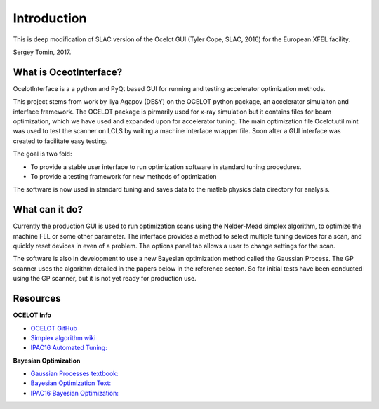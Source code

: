 Introduction
============

This is deep modification of SLAC version of the Ocelot GUI (Tyler Cope, SLAC, 2016) for the European XFEL facility.

Sergey Tomin, 2017.


What is OceotInterface?
-----------------------

OcelotInterface is a a python and PyQt based GUI for running and testing accelerator optimization methods.

This project stems from work by Ilya Agapov (DESY) on the OCELOT python package, an accelerator simulaiton and interface framework.
The OCELOT package is pirmarily used for x-ray simulation but it contains files for beam optimization, which we have used and expanded upon for accelerator tuning.
The main optimization file Ocelot.util.mint was used to test the scanner on LCLS by writing a machine interface wrapper file. Soon after a GUI interface was created to facilitate easy testing.

The goal is two fold:

* To provide a stable user interface to run optimization software in standard tuning procedures. 
* To provide a testing framework for new methods of optimization

The software is now used in standard tuning and saves data to the matlab physics data directory for analysis.


What can it do?
---------------

Currently the production GUI is used to run optimization scans using the Nelder-Mead simplex algorithm, to optimize the machine FEL or some other parameter. 
The interface provides a method to select multiple tuning devices for a scan, and quickly reset devices in even of a problem. 
The options panel tab allows a user to change settings for the scan.

The software is also in development to use a new Bayesian optimization method called the Gaussian Process.
The GP scanner uses the algorithm detailed in the papers below in the reference secton.
So far initial tests have been conducted using the GP scanner, but it is not yet ready for production use. 


Resources
---------

**OCELOT Info**

* `OCELOT GitHub                 <https://github.com/iagapov/ocelot>`_
* `Simplex algorithm wiki        <https://en.wikipedia.org/wiki/Nelder%E2%80%93Mead_method>`_
* `IPAC16 Automated Tuning:      <http://accelconf.web.cern.ch/AccelConf/ipac2016/papers/wepoy036.pdf>`_

**Bayesian Optimization**

* `Gaussian Processes textbook:  <http://www.gaussianprocess.org/gpml/chapters/RW.pdf>`_
* `Bayesian Optimization Text:   <http://arxiv.org/pdf/1012.2599v1.pdf>`_
* `IPAC16 Bayesian Optimization: <http://accelconf.web.cern.ch/AccelConf/ipac2016/papers/wepow055.pdf>`_

